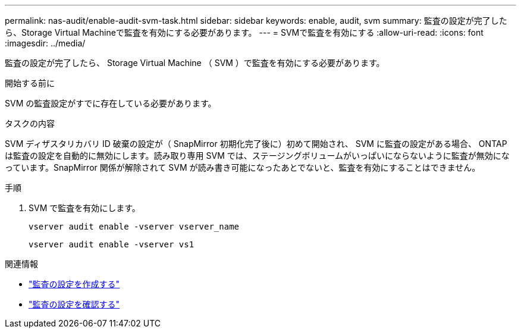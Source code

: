 ---
permalink: nas-audit/enable-audit-svm-task.html 
sidebar: sidebar 
keywords: enable, audit, svm 
summary: 監査の設定が完了したら、Storage Virtual Machineで監査を有効にする必要があります。 
---
= SVMで監査を有効にする
:allow-uri-read: 
:icons: font
:imagesdir: ../media/


[role="lead"]
監査の設定が完了したら、 Storage Virtual Machine （ SVM ）で監査を有効にする必要があります。

.開始する前に
SVM の監査設定がすでに存在している必要があります。

.タスクの内容
SVM ディザスタリカバリ ID 破棄の設定が（ SnapMirror 初期化完了後に）初めて開始され、 SVM に監査の設定がある場合、 ONTAP は監査の設定を自動的に無効にします。読み取り専用 SVM では、ステージングボリュームがいっぱいにならないように監査が無効になっています。SnapMirror 関係が解除されて SVM が読み書き可能になったあとでないと、監査を有効にすることはできません。

.手順
. SVM で監査を有効にします。
+
`vserver audit enable -vserver vserver_name`

+
`vserver audit enable -vserver vs1`



.関連情報
* link:create-auditing-config-task.html["監査の設定を作成する"]
* link:verify-auditing-config-task.html["監査の設定を確認する"]

